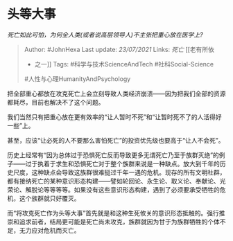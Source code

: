 * 头等大事
  :PROPERTIES:
  :CUSTOM_ID: 头等大事
  :END:

/死亡如此可怕，为何全人类(或者说高层领导人)不主张把重心放在医学上?/

#+BEGIN_QUOTE
  Author: #JohnHexa Last update: /23/07/2021/ Links: [[死亡]] [[老有所依
  - 之一]] Tags: #科学与技术ScienceAndTech #社科Social-Science
  #人性与心理HumanityAndPsychology
#+END_QUOTE

把全部重心都放在攻克死亡上会立刻导致人类经济崩溃------因为把我们全部的资源都耗尽，目前也解决不了这个问题。

我们当然只有把重心放在更有效率的“让人暂时不死”和“让暂时死不了的人活得好一些”上。

甚至，应该“让必死的人不要那么害怕死亡”的投资优先级也要高于“让人不会死”。

历史上经常有“因为总体过于恐惧死亡反而导致更多无谓死亡乃至于族群灭绝”的例子------过于执着于求生和恐惧死亡对于整个族群来说是一种缺点。放大到千年的历史尺度，这种缺点会导致这族群很难挺过千年一遇的危机。现存的所有文明社群，都有接纳死亡的某种意识形态构建------譬如轮回论、永生论、取义论、奉献论、光荣论、解脱论等等等等。如果没有这些意识形态构建，遇到了必须要承受牺牲的危机，这个族群就只好覆灭。

而“将攻克死亡作为头等大事”首先就是和这种生死攸关的意识形态抵触的。强行推崇和追求前者，结局更可能是死亡尚未攻克，族群就因为甘于为族群牺牲的个体不足，无力应对危机而灭亡。
